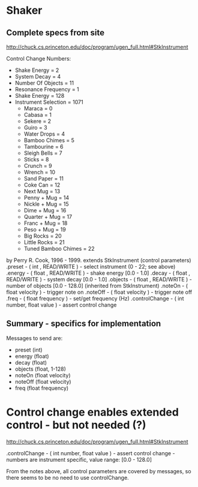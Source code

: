 * Shaker
** Complete specs from site

http://chuck.cs.princeton.edu/doc/program/ugen_full.html#StkInstrument

Control Change Numbers:
       - Shake Energy = 2
       - System Decay = 4
       - Number Of Objects = 11
       - Resonance Frequency = 1
       - Shake Energy = 128
       - Instrument Selection = 1071
        - Maraca = 0
        - Cabasa = 1
        - Sekere = 2
        - Guiro = 3
        - Water Drops = 4
        - Bamboo Chimes = 5
        - Tambourine = 6
        - Sleigh Bells = 7
        - Sticks = 8
        - Crunch = 9
        - Wrench = 10
        - Sand Paper = 11
        - Coke Can = 12
        - Next Mug = 13
        - Penny + Mug = 14
        - Nickle + Mug = 15
        - Dime + Mug = 16
        - Quarter + Mug = 17
        - Franc + Mug = 18
        - Peso + Mug = 19
        - Big Rocks = 20
        - Little Rocks = 21
        - Tuned Bamboo Chimes = 22

    by Perry R. Cook, 1996 - 1999.
extends StkInstrument
(control parameters)
.preset - ( int , READ/WRITE ) - select instrument (0 - 22; see above)
.energy - ( float , READ/WRITE ) - shake energy [0.0 - 1.0]
.decay - ( float , READ/WRITE ) - system decay [0.0 - 1.0]
.objects - ( float , READ/WRITE ) - number of objects [0.0 - 128.0]
(inherited from StkInstrument)
.noteOn - ( float velocity ) - trigger note on
.noteOff - ( float velocity ) - trigger note off
.freq - ( float frequency ) - set/get frequency (Hz)
.controlChange - ( int number, float value ) - assert control change

** Summary - specifics for implementation
Messages to send are:

- preset (int)
- energy (float)
- decay (float)
- objects (float, 1-128)
- noteOn (float velocity)
- noteOff (float velocity)
- freq (float frequency)

* Control change enables extended control - but not needed (?)
http://chuck.cs.princeton.edu/doc/program/ugen_full.html#StkInstrument

.controlChange - ( int number, float value ) - assert control change - numbers are instrument specific, value range: [0.0 - 128.0]

From the notes above, all control parameters are covered by messages, so there seems to be no need to use controlChange.
